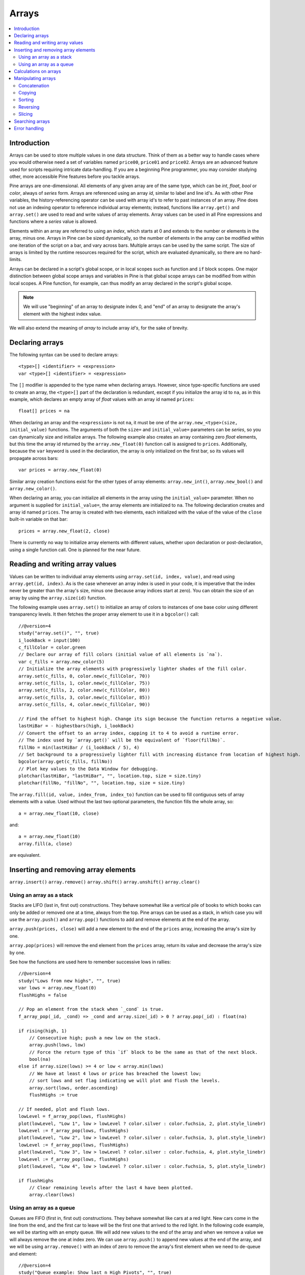 Arrays
======

.. contents:: :local:
    :depth: 2



Introduction
------------

Arrays can be used to store multiple values in one data structure. Think of them as a better way to handle cases where you would
otherwise need a set of variables named ``price00``, ``price01`` and ``price02``. Arrays are an advanced feature used for scripts 
requiring intricate data-handling. If you are a beginning Pine programmer, you may consider studying other, more accessible Pine features 
before you tackle arrays.

Pine arrays are one-dimensional. All elements of any given array are of the same type, which can be *int*, *float*, *bool* or *color*, always of *series* form. 
Arrays are referenced using an array *id*, similar to label and line id's. 
As with other Pine variables, the history-referencing operator can be used with array id's to refer to past instances of an array. 
Pine does not use an indexing operator to reference individual array elements;
instead, functions like ``array.get()`` and ``array.set()`` are used to read and write values of array elements. 
Array values can be used in all Pine expressions and functions where a *series* value is allowed.

Elements within an array are referred to using an *index*, which starts at 0 and extends to the number or elements in the array, minus one.
Arrays in Pine can be sized dynamically, so the number of elements in the array can be modified within one iteration of the script on a bar,
and vary across bars. Multiple arrays can be used by the same script. The size of arrays is limited by the runtime resources required for the script,
which are evaluated dynamically, so there are no hard-limits.

Arrays can be declared in a script's global scope, or in local scopes such as function and ``if`` block scopes.
One major distinction between global scope arrays and variables in Pine is that global scope arrays can be modified from within local scopes.
A Pine function, for example, can thus modify an array declared in the script's global scope. 

.. note:: We will use "beginning" of an array to designate index 0, and "end" of an array to designate the array's element with the highest index value. 
We will also extend the meaning of *array* to include array *id's*, for the sake of brevity.



Declaring arrays
----------------

The following syntax can be used to declare arrays::

    <type>[] <identifier> = <expression>
    var <type>[] <identifier> = <expression>

The ``[]`` modifier is appended to the type name when declaring arrays. However, since type-specific functions are used to create an array,
the ``<type>[]`` part of the declaration is redundant, except if you initialize the array id to ``na``, as in this example, 
which declares an empty array of *float* values with an array id named ``prices``::

    float[] prices = na

When declaring an array and the ``<expression>`` is not ``na``, it must be one of the ``array.new_<type>(size, initial_value)`` functions. 
The arguments of both the ``size=`` and ``initial_value=`` parameters can be *series*, so you can dynamically size and initialize arrays.
The following example also creates an array containing zero *float* elements, 
but this time the array id returned by the ``array.new_float(0)`` function call is assigned to ``prices``.
Additionally, because the ``var`` keyword is used in the declaration, the array is only initialized on the first bar,
so its values will propagate across bars::

    var prices = array.new_float(0)

Similar array creation functions exist for the other types of array elements: ``array.new_int()``, ``array.new_bool()`` and ``array.new_color()``.

When declaring an array, you can initialize all elements in the array using the ``initial_value=`` parameter. 
When no argument is supplied for ``initial_value=``, the array elements are initialized to ``na``.
The following declaration creates and array id named ``prices``.
The array is created with two elements, each initialized with the value of the value of the ``close`` built-in variable on that bar::

    prices = array.new_float(2, close)

There is currently no way to initialize array elements with different values, whether upon declaration or post-declaration, using a single function call. One is planned for the near future.

Reading and writing array values
--------------------------------

Values can be written to individual array elements using ``array.set(id, index, value)``, and read using ``array.get(id, index)``.
As is the case whenever an array index is used in your code, it is imperative that the index never be greater than 
the array's size, minus one (because array indices start at zero). You can obtain the size of an array by using the 
``array.size(id)`` function.

The following example uses ``array.set()`` to initialize an array of colors to instances of one base color using different transparency levels. 
It then fetches the proper array element to use it in a ``bgcolor()`` call::

    //@version=4
    study("array.set()", "", true)
    i_lookBack = input(100)
    c_fillColor = color.green
    // Declare our array of fill colors (initial value of all elements is `na`).
    var c_fills = array.new_color(5)
    // Initialize the array elements with progressively lighter shades of the fill color.
    array.set(c_fills, 0, color.new(c_fillColor, 70))
    array.set(c_fills, 1, color.new(c_fillColor, 75))
    array.set(c_fills, 2, color.new(c_fillColor, 80))
    array.set(c_fills, 3, color.new(c_fillColor, 85))
    array.set(c_fills, 4, color.new(c_fillColor, 90))
    
    // Find the offset to highest high. Change its sign because the function returns a negative value.
    lastHiBar = - highestbars(high, i_lookBack)
    // Convert the offset to an array index, capping it to 4 to avoid a runtime error.
    // The index used by `array.get()` will be the equivalent of `floor(fillNo)`.
    fillNo = min(lastHiBar / (i_lookBack / 5), 4)
    // Set background to a progressively lighter fill with increasing distance from location of highest high.
    bgcolor(array.get(c_fills, fillNo))
    // Plot key values to the Data Window for debugging.
    plotchar(lastHiBar, "lastHiBar", "", location.top, size = size.tiny)
    plotchar(fillNo, "fillNo", "", location.top, size = size.tiny)

The ``array.fill(id, value, index_from, index_to)`` function can be used to fill contiguous sets of array elements with a value. 
Used without the last two optional parameters, the function fills the whole array, so::

    a = array.new_float(10, close)

and::

    a = array.new_float(10)
    array.fill(a, close)

are equivalent.


Inserting and removing array elements
-------------------------------------
``array.insert()``
``array.remove()``
``array.shift()``
``array.unshift()``
``array.clear()``


Using an array as a stack
^^^^^^^^^^^^^^^^^^^^^^^^^

Stacks are LIFO (last in, first out) constructions. They behave somewhat like a vertical pile of books to which books can only be added or removed one at a time,
always from the top. Pine arrays can be used as a stack, in which case you will use the ``array.push()`` and ``array.pop()`` functions to add and remove elements at the end of the array.

``array.push(prices, close)`` will add a new element to the end of the ``prices`` array, increasing the array's size by one.

``array.pop(prices)`` will remove the end element from the ``prices`` array, return its value and decrease the array's size by one.

See how the functions are used here to remember successive lows in rallies::

    //@version=4
    study("Lows from new highs", "", true)
    var lows = array.new_float(0)
    flushHighs = false
    
    // Pop an element from the stack when `_cond` is true.
    f_array_pop(_id, _cond) => _cond and array.size(_id) > 0 ? array.pop(_id) : float(na)
    
    if rising(high, 1)
        // Consecutive high; push a new low on the stack.
        array.push(lows, low)
        // Force the return type of this `if` block to be the same as that of the next block.
        bool(na)
    else if array.size(lows) >= 4 or low < array.min(lows)
        // We have at least 4 lows or price has breached the lowest low;
        // sort lows and set flag indicating we will plot and flush the levels.
        array.sort(lows, order.ascending)
        flushHighs := true
    
    // If needed, plot and flush lows.
    lowLevel = f_array_pop(lows, flushHighs)
    plot(lowLevel, "Low 1", low > lowLevel ? color.silver : color.fuchsia, 2, plot.style_linebr)
    lowLevel := f_array_pop(lows, flushHighs)
    plot(lowLevel, "Low 2", low > lowLevel ? color.silver : color.fuchsia, 3, plot.style_linebr)
    lowLevel := f_array_pop(lows, flushHighs)
    plot(lowLevel, "Low 3", low > lowLevel ? color.silver : color.fuchsia, 4, plot.style_linebr)
    lowLevel := f_array_pop(lows, flushHighs)
    plot(lowLevel, "Low 4", low > lowLevel ? color.silver : color.fuchsia, 5, plot.style_linebr)
    
    if flushHighs
        // Clear remaining levels after the last 4 have been plotted.
        array.clear(lows)


Using an array as a queue
^^^^^^^^^^^^^^^^^^^^^^^^^

Queues are FIFO (first in, first out) constructions. They behave somewhat like cars at a red light. New cars come in the line from the end, and the first car to leave will be the first one that arrived to the red light. In the following code example, we will be starting with an empty queue. We will add new values to the end of the array and when we remove a value we will always remove the one at index zero. We can use ``array.push()`` to append new values at the end of the array, and we will be using ``array.remove()`` with an index of zero to remove the array's first element when we need to de-queue and element::

    //@version=4
    study("Queue example: Show last n High Pivots", "", true)
    i_pivotCount = input(10)
    i_pivotLegs  = input(3)
    
    pivotBars = array.new_int(0)
    label pLabel = na
     
    pHi = pivothigh(i_pivotLegs, i_pivotLegs)
    if not na(pHi)
        // New pivot found; append the bar_index of the new pivot to the end of the array.
        array.push(pivotBars, bar_index - i_pivotLegs)
        if array.size(pivotBars) > i_pivotCount
            // The queue was already full; remove its oldest element,
            // using it to delete the oldest label in the queue.
            label.delete(pLabel[bar_index - array.remove(pivotBars, 0)])
            
        pLabel := label.new(bar_index[i_pivotLegs], pHi, tostring(pHi))



Calculations on arrays
-------------------
``array.avg()``
``array.min()``
``array.max()``
``array.median()``
``array.mode()``
``array.sum()``
``array.standardize()``
``array.stdev()``
``array.variance()``
``array.covariance()``



Manipulating arrays
-------------------

Concatenation
^^^^^^^^^^^^^

Two arrays can be merged—or concatenated—using ``array.concat()``. When arrays are merged, the second array is appended to the end of the first, so the first array is modified while the second one remains intact. The function returns an array id, which can be assigned to a new array if needed::

    //@version=4
    study("`array.concat()`")
    a = array.new_float(0)
    b = array.new_float(0)
    array.push(a, 1)
    array.push(a, 2)
    array.push(b, 3)
    array.push(b, 4)
    if barstate.islast
        // Convert our 2 arrays to strings prior to concatenation.
        aBefore = tostring(a)
        bBefore = tostring(b)
        c = array.concat(a, b)
        label.new(bar_index, 0, "BEFORE\na: " + aBefore + "\nb: " + bBefore + "\nAFTER\na: " + tostring(a) + "\nb: " + tostring(b) + "\nc: " + tostring(c))


Copying
^^^^^^^

You can copy an array using ``array.copy()``. Here we copy the array ``a`` to a new array named ``_b``::

    //@version=4
    study("`array.copy()`")
    a = array.new_float(0)
    array.push(a, 1)
    array.push(a, 2)
    if barstate.islast
        _b = array.copy(a)
        array.push(_b, 3)
        label.new(bar_index, 0, "a: " + tostring(a) + "\n_b: " + tostring(_b))

Note that simply using ``_b = a`` in the previous example would not have copied the array, but only its id. 
From thereon, both variables would point to the same array, so using either one would affect the same array.

Sorting
^^^^^^^

Arrays can be sorted in either ascending or descending order using ``array.sort()``. The ``order`` parameter is optional and defaults to ``order.ascending``::

    //@version=4
    study("`array.sort()`")
    a = array.new_float(0)
    array.push(a, 3)
    array.push(a, 1)
    array.push(a, 2)
    b = array.new_float(0)
    array.push(b, 3)
    array.push(b, 1)
    if barstate.islast
        array.sort(close > open ? a : b, close > open ? order.ascending : order.descending)
        label.new(bar_index, 0, "a: " + tostring(a) + "\n\n")
        label.new(bar_index, 0, "b: " + tostring(b))

Reversing
^^^^^^^^^

Use ``array.reverse()`` to reverse an array::

    //@version=4
    study("`array.reverse()`")
    a = array.new_float(0)
    array.push(a, 1)
    array.push(a, 2)
    array.push(a, 3)
    if barstate.islast
        array.reverse(a)
        label.new(bar_index, 0, "a: " + tostring(a) + "\n\n")

Slicing
^^^^^^^

Slicing an array creates a shadow of a subset of that array. Once the shadow is created using ``array.slice()``, operations on the shadow are also mirrored on the original array. You slice by specifying ``index_from`` and ``index_to`` array indices. The ``index_to`` argument must be one greater than the end of the subset you want to shadow, 
so as in the example here, to shadow the subset from index 1 to 2 of array ``a``, you need to use ``_shadowOfA = array.slice(a, 1, 3)``::

    //@version=4
    study("`array.slice()`")
    a = array.new_float(0)
    array.push(a, 0)
    array.push(a, 1)
    array.push(a, 2)
    array.push(a, 3)
    if barstate.islast
        // Create a shadow of elements at index 1 and 2 from array `a`.
        _shadowOfA = array.slice(a, 1, 3)
        label.new(bar_index, 0, "BEFORE\na: " + tostring(a) + "\n_shadowOfA: " + tostring(_shadowOfA))
        // Add a new element at the end of the shadow array, thus also affecting the original array `a`.
        array.push(_shadowOfA, 4)
        label.new(bar_index, 0, "AFTER\na: " + tostring(a) + "\n_shadowOfA: " + tostring(_shadowOfA), style = label.style_label_up)



Searching arrays
-------------------
``array.includes()``
``array.indexof()``
``array.lastindexof()``



Error handling
--------------

When using arrays, the programmer must take special care to avoid runtime errors, which can be caused by a number of factors.

Index " + index + " out of bounds, array size is " + size

Can not modify na array

Reaching maximum size of the array. Maximum size is 100000 (Array is too large. Maximum size is 100000)

Cannot create an array with a negative size

Can not call pop() if array is empty

Index 'from' should be less than index 'to'

Index out of bounds


═══════════════════════ JUNK ═════════════════════════

Starting with Pine v4, indicators and strategies can
create *drawing objects* on the chart. Two types of
drawings are currently supported: *label* and *line*.
You will find one instance of each on the following chart:

.. image:: images/label_and_line_drawings.png

.. note:: On TradingView charts, a complete set of *Drawing Tools*
  allows users to create and modify drawings using mouse actions. While they may look similar to
  drawing objects created with Pine code, they are essentially different entities.
  Drawing objects created using Pine code cannot be modified with mouse actions.

The new line and label drawings in Pine v4 allow you to create indicators with more sophisticated
visual components, e.g., pivot points, support/resistance levels,
zig zag lines, labels containing dynamic text, etc.

In contrast to indicator plots (plots are created with functions ``plot``, ``plotshape``, ``plotchar``),
drawing objects can be created on historical bars as well as in the future, where no bars exist yet.

Pine drawing objects are created with the `label.new <https://www.tradingview.com/pine-script-reference/v4/#fun_label{dot}new>`__
and `line.new <https://www.tradingview.com/pine-script-reference/v4/#fun_line{dot}new>`__ functions.
While each function has many parameters, only the coordinates are mandatory.
This is an example of code used to create a label on every bar::

    //@version=4
    study("My Script", overlay=true)
    label.new(bar_index, high)

.. image:: images/minimal_label.png

The label is created with the parameters ``x=bar_index`` (the index of the current bar,
`bar_index <https://www.tradingview.com/pine-script-reference/v4/#var_bar_index>`__) and ``y=high`` (high price of the current bar).
When a new bar opens, a new label is created on it. Label objects created on previous bars stay on the chart
until the indicator deletes them with an explicit call of the `label.delete <https://www.tradingview.com/pine-script-reference/v4/#fun_label{dot}delete>`__
function, or until the automatic garbage collection process removes them.

Here is a modified version of the same script that shows the values of the ``x`` and ``y`` coordinates used to create the labels::

    //@version=4
    study("My Script", overlay=true)
    label.new(bar_index, high, style=label.style_none,
              text="x=" + tostring(bar_index) + "\ny=" + tostring(high))

.. image:: images/minimal_label_with_x_y_coordinates.png

In this example labels are shown without background coloring (because of parameter ``style=label.style_none``) but with
dynamically created text (``text="x=" + tostring(bar_index) + "\ny=" + tostring(high)``) that prints label coordinates.

This is an example of code that creates line objects on a chart::

    //@version=4
    study("My Script", overlay=true)
    line.new(x1=bar_index[1], y1=low[1], x2=bar_index, y2=high)

.. image:: images/minimal_line.png


Calculation of drawings on bar updates

Drawing objects are subject to both *commit* and *rollback* actions, which affect the behavior of a script when it executes
in the realtime bar, :doc:`/language/Execution_model`.

This script demonstrates the effect of rollback when running in the realtime bar::

    //@version=4
    study("My Script", overlay=true)
    label.new(bar_index, high)

While ``label.new`` creates a new label on every iteration of the script when price changes in the realtime bar,
the most recent label created in the script's previous iteration is also automatically deleted because of rollback before the next iteration. Only the last label created before the realtime bar's close will be committed, and will thus persist.

.. _drawings_coordinates:

Coordinates

Drawing objects are positioned on the chart according to *x* and *y* coordinates using a combination of 4 parameters: ``x``, ``y``, ``xloc`` and ``yloc``. The value of ``xloc`` determines whether ``x`` will hold a bar index or time value. When ``yloc=yloc.price``, ``y`` holds a price. ``y`` is ignored when ``yloc`` is set to `yloc.abovebar <https://www.tradingview.com/pine-script-reference/v4/#var_yloc{dot}abovebar>`__ or `yloc.belowbar <https://www.tradingview.com/pine-script-reference/v4/#var_yloc{dot}belowbar>`__.

If a drawing object uses `xloc.bar_index <https://www.tradingview.com/pine-script-reference/v4/#var_xloc{dot}bar_index>`__, then
the x-coordinate is treated as an absolute bar index. The bar index of the current bar can be obtained from the built-in variable ``bar_index``. The bar index of previous bars is ``bar_index[1]``, ``bar_index[2]`` and so on. ``xloc.bar_index`` is the default value for x-location parameters of both label and line drawings.

If a drawing object uses `xloc.bar_time <https://www.tradingview.com/pine-script-reference/v4/#var_xloc{dot}bar_time>`__, then
the x-coordinate is treated as a UNIX time in milliseconds. The start time of the current bar can be obtained from the built-in variable ``time``.
The bar time of previous bars is ``time[1]``, ``time[2]`` and so on. Time can also be set to an absolute time point with the
`timestamp <https://www.tradingview.com/pine-script-reference/v4/#fun_timestamp>`__ function.

The ``xloc.bar_time`` mode makes it possible to place a drawing object in the future, to the right of the current bar. For example::

    //@version=4
    study("My Script", overlay=true)
    dt = time - time[1]
    if barstate.islast
        label.new(time + 3*dt, close, xloc=xloc.bar_time)

.. image:: images/label_in_the_future.png

This code places a label object in the future. X-location logic works identically for both label and line drawings.

In contrast, y-location logic is different for label and line drawings.
Pine's *line* drawings always use `yloc.price <https://www.tradingview.com/pine-script-reference/v4/#var_yloc{dot}price>`__,
so their y-coordinate is always treated as an absolute price value.

Label drawings have additional y-location values: `yloc.abovebar <https://www.tradingview.com/pine-script-reference/v4/#var_yloc{dot}abovebar>`__ and
`yloc.belowbar <https://www.tradingview.com/pine-script-reference/v4/#var_yloc{dot}belowbar>`__.
When they are used, the value of the ``y`` parameter is ignored and the drawing object is placed above or below the bar.


The available *setter* functions for label drawings are:

    * `label.set_color <https://www.tradingview.com/pine-script-reference/v4/#fun_label{dot}set_color>`__ --- changes color of label
    * `label.set_size <https://www.tradingview.com/pine-script-reference/v4/#fun_label{dot}set_size>`__ --- changes size of label
    * `label.set_style <https://www.tradingview.com/pine-script-reference/v4/#fun_label{dot}set_style>`__ --- changes :ref:`style of label <drawings_label_styles>`
    * `label.set_text <https://www.tradingview.com/pine-script-reference/v4/#fun_label{dot}set_text>`__ --- changes text of label
    * `label.set_textcolor <https://www.tradingview.com/pine-script-reference/v4/#fun_label{dot}set_textcolor>`__ --- changes color of text
    * `label.set_x <https://www.tradingview.com/pine-script-reference/v4/#fun_label{dot}set_x>`__ --- changes x-coordinate of label
    * `label.set_y <https://www.tradingview.com/pine-script-reference/v4/#fun_label{dot}set_y>`__ --- changes y-coordinate of label
    * `label.set_xy <https://www.tradingview.com/pine-script-reference/v4/#fun_label{dot}set_xy>`__ --- changes both x and y coordinates of label
    * `label.set_xloc <https://www.tradingview.com/pine-script-reference/v4/#fun_label{dot}set_xloc>`__ --- changes x-location of label
    * `label.set_yloc <https://www.tradingview.com/pine-script-reference/v4/#fun_label{dot}set_yloc>`__ --- changes y-location of label
    * `label.set_tooltip <https://www.tradingview.com/pine-script-reference/v4/#fun_label{dot}set_tooltip>`__ --- changes tooltip of label



